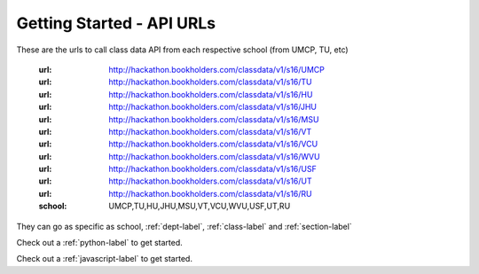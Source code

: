 Getting Started - API URLs
==========================


These are the urls to call class data API from each respective school (from UMCP, TU, etc)

   :url: http://hackathon.bookholders.com/classdata/v1/s16/UMCP
   :url: http://hackathon.bookholders.com/classdata/v1/s16/TU
   :url: http://hackathon.bookholders.com/classdata/v1/s16/HU
   :url: http://hackathon.bookholders.com/classdata/v1/s16/JHU
   :url: http://hackathon.bookholders.com/classdata/v1/s16/MSU
   :url: http://hackathon.bookholders.com/classdata/v1/s16/VT
   :url: http://hackathon.bookholders.com/classdata/v1/s16/VCU
   :url: http://hackathon.bookholders.com/classdata/v1/s16/WVU
   :url: http://hackathon.bookholders.com/classdata/v1/s16/USF
   :url: http://hackathon.bookholders.com/classdata/v1/s16/UT
   :url: http://hackathon.bookholders.com/classdata/v1/s16/RU
   :school: UMCP,TU,HU,JHU,MSU,VT,VCU,WVU,USF,UT,RU
   
They can go as specific as school, :ref:`dept-label`, :ref:`class-label` and :ref:`section-label`

Check out a :ref:`python-label` to get started.

Check out a :ref:`javascript-label` to get started.
